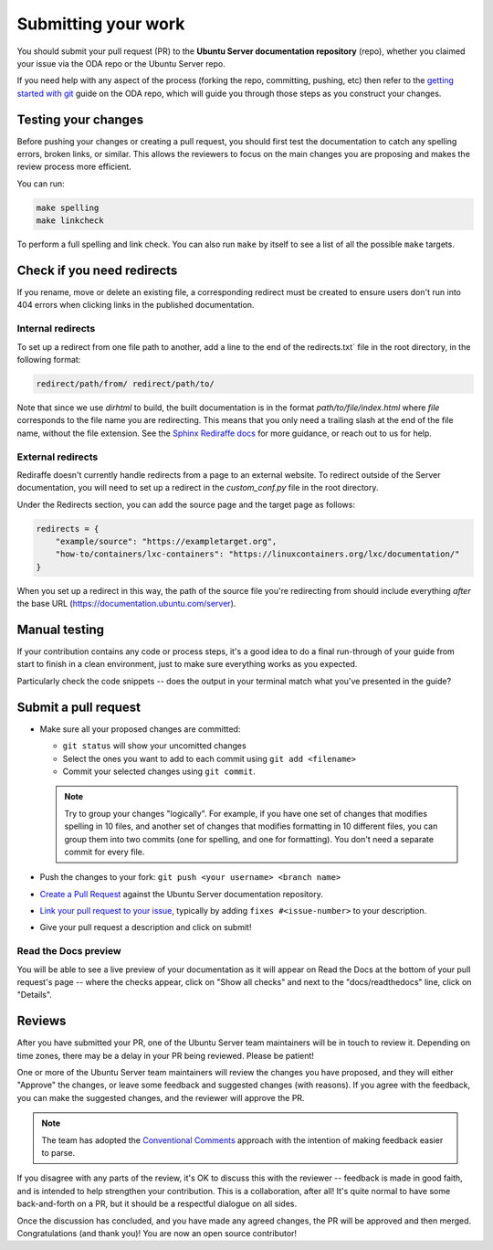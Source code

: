 .. _submit-work:

Submitting your work
********************

You should submit your pull request (PR) to the **Ubuntu Server documentation
repository** (repo), whether you claimed your issue via the ODA repo or the
Ubuntu Server repo.

If you need help with any aspect of the process (forking the repo, committing,
pushing, etc) then refer to the `getting started with git`_ guide on the ODA
repo, which will guide you through those steps as you construct your changes.

.. _doc-testing:

Testing your changes
====================

Before pushing your changes or creating a pull request, you should first test
the documentation to catch any spelling errors, broken links, or similar. 
This allows the reviewers to focus on the main changes you are proposing and
makes the review process more efficient.

You can run:

.. code-block:: bash

   make spelling
   make linkcheck
   
To perform a full spelling and link check. You can also run ``make`` by itself
to see a list of all the possible ``make`` targets.

Check if you need redirects
===========================

If you rename, move or delete an existing file, a corresponding redirect must
be created to ensure users don't run into 404 errors when clicking links in the
published documentation.

Internal redirects
------------------

To set up a redirect from one file path to another, add a line to the end of the
redirects.txt` file in the root directory, in the following format:

.. code-block:: text

    redirect/path/from/ redirect/path/to/

Note that since we use `dirhtml` to build, the built documentation is in the
format `path/to/file/index.html` where `file` corresponds to the file name
you are redirecting. This means that you only need a trailing slash at the end
of the file name, without the file extension. See the
`Sphinx Rediraffe docs <https://sphinxext-rediraffe.readthedocs.io/en/latest/>`_
for more guidance, or reach out to us for help.

External redirects
------------------

Rediraffe doesn't currently handle redirects from a page to an external website.
To redirect outside of the Server documentation, you will need to set up a
redirect in the `custom_conf.py` file in the root directory. 

Under the Redirects section, you can add the source page and the target page as
follows:

.. code-block:: python

   redirects = {
       "example/source": "https://exampletarget.org",
       "how-to/containers/lxc-containers": "https://linuxcontainers.org/lxc/documentation/"
   }

When you set up a redirect in this way, the path of the source file you're redirecting
from should include everything *after* the base URL (https://documentation.ubuntu.com/server).

Manual testing
==============

If your contribution contains any code or process steps, it's a good idea to do
a final run-through of your guide from start to finish in a clean environment,
just to make sure everything works as you expected.

Particularly check the code snippets -- does the output in your terminal match
what you've presented in the guide?

Submit a pull request
=====================

- Make sure all your proposed changes are committed:

  - ``git status`` will show your uncomitted changes
  - Select the ones you want to add to each commit using ``git add <filename>``
  - Commit your selected changes using ``git commit``.

  .. note::
     Try to group your changes "logically". For example, if you have one set of
     changes that modifies spelling in 10 files, and another set of changes
     that modifies formatting in 10 different files, you can group them into
     two commits (one for spelling, and one for formatting). You don't need a
     separate commit for every file.

- Push the changes to your fork: ``git push <your username> <branch name>``

- `Create a Pull Request`_ against the Ubuntu Server documentation repository.

- `Link your pull request to your issue`_, typically by adding
  ``fixes #<issue-number>`` to your description.

- Give your pull request a description and click on submit!

Read the Docs preview
---------------------

You will be able to see a live preview of your documentation as it will appear
on Read the Docs at the bottom of your pull request's page -- where the checks
appear, click on "Show all checks" and next to the "docs/readthedocs" line,
click on "Details".


Reviews
=======

After you have submitted your PR, one of the Ubuntu Server team maintainers
will be in touch to review it. Depending on time zones, there may be a delay
in your PR being reviewed. Please be patient!

One or more of the Ubuntu Server team maintainers will review the changes you
have proposed, and they will either "Approve" the changes, or leave some
feedback and suggested changes (with reasons). If you agree with the feedback,
you can make the suggested changes, and the reviewer will approve the PR.

.. note::
   The team has adopted the `Conventional Comments <https://conventionalcomments.org/>`_
   approach with the intention of making feedback easier to parse.

If you disagree with any parts of the review, it's OK to discuss this with the
reviewer -- feedback is made in good faith, and is intended to help strengthen
your contribution. This is a collaboration, after all! It's quite normal to
have some back-and-forth on a PR, but it should be a respectful dialogue on all
sides. 

Once the discussion has concluded, and you have made any agreed changes, the PR
will be approved and then merged. Congratulations (and thank you)! You are now
an open source contributor!

.. _getting started with git: https://canonical-coda.readthedocs-hosted.com/en/latest/docs/howto/get-started/using_git/
.. _Create a Pull Request: https://docs.github.com/en/pull-requests/collaborating-with-pull-requests/proposing-changes-to-your-work-with-pull-requests/creating-a-pull-request
.. _Link your pull request to your issue: https://docs.github.com/en/issues/tracking-your-work-with-issues/linking-a-pull-request-to-an-issue
